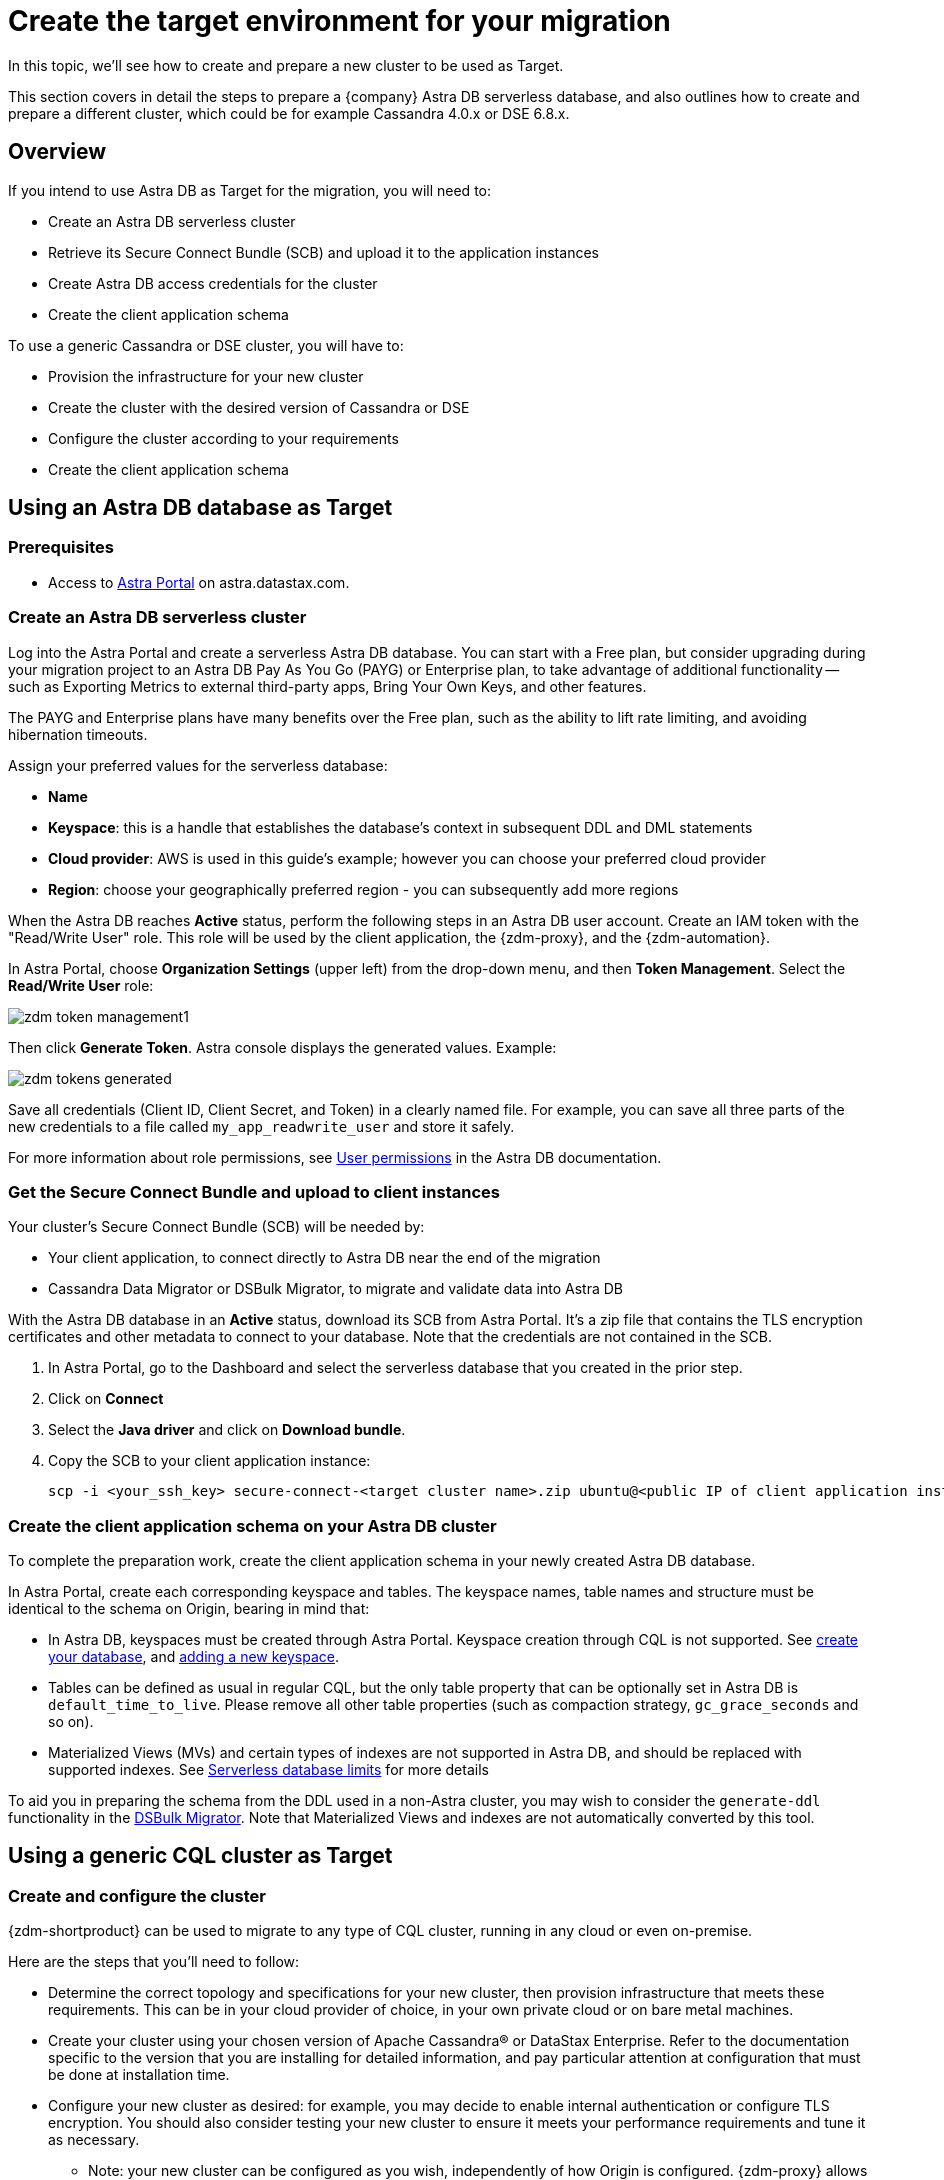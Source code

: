 = Create the target environment for your migration

In this topic, we'll see how to create and prepare a new cluster to be used as Target.

This section covers in detail the steps to prepare a {company} Astra DB serverless database, and also outlines how to create and prepare a different cluster, which could be for example Cassandra 4.0.x or DSE 6.8.x.

== Overview

If you intend to use Astra DB as Target for the migration, you will need to:

* Create an Astra DB serverless cluster
* Retrieve its Secure Connect Bundle (SCB) and upload it to the application instances
* Create Astra DB access credentials for the cluster
* Create the client application schema

To use a generic Cassandra or DSE cluster, you will have to:

* Provision the infrastructure for your new cluster
* Create the cluster with the desired version of Cassandra or DSE
* Configure the cluster according to your requirements
* Create the client application schema

== Using an Astra DB database as Target

=== Prerequisites

* Access to https://astra.datastax.com[Astra Portal, window="_blank"] on astra.datastax.com.

=== Create an Astra DB serverless cluster

Log into the Astra Portal and create a serverless Astra DB database. You can start with a Free plan, but consider upgrading during your migration project to an Astra DB Pay As You Go (PAYG) or Enterprise plan, to take advantage of additional functionality -- such as Exporting Metrics to external third-party apps, Bring Your Own Keys, and other features.

The PAYG and Enterprise plans have many benefits over the Free plan, such as the ability to lift rate limiting, and avoiding hibernation timeouts.

Assign your preferred values for the serverless database:

* **Name**
* **Keyspace**: this is a handle that establishes the database's context in subsequent DDL and DML statements
* **Cloud provider**: AWS is used in this guide's example; however you can choose your preferred cloud provider
* **Region**: choose your geographically preferred region - you can subsequently add more regions

When the Astra DB reaches **Active** status, perform the following steps in an Astra DB user account. Create an IAM token with the "Read/Write User" role. This role will be used by the client application, the {zdm-proxy}, and the {zdm-automation}.

In Astra Portal, choose **Organization Settings** (upper left) from the drop-down menu, and then **Token Management**.  Select the **Read/Write User** role:

image:zdm-token-management1.png[]

Then click **Generate Token**. Astra console displays the generated values. Example:

image:zdm-tokens-generated.png[]

Save all credentials (Client ID, Client Secret, and Token) in a clearly named file. For example, you can save all three parts of the new credentials to a file called `my_app_readwrite_user` and store it safely.

For more information about role permissions, see link:https://docs.datastax.com/en/astra/docs/manage/org/user-permissions.html[User permissions] in the Astra DB documentation.

=== Get the Secure Connect Bundle and upload to client instances

Your cluster's Secure Connect Bundle (SCB) will be needed by:

* Your client application, to connect directly to Astra DB near the end of the migration
* Cassandra Data Migrator or DSBulk Migrator, to migrate and validate data into Astra DB

// * The {company} Bulk Migrator to import the existing data into Astra

With the Astra DB database in an **Active** status, download its SCB from Astra Portal. It's a zip file that contains the TLS encryption certificates and other metadata to connect to your database. Note that the credentials are not contained in the SCB.

. In Astra Portal, go to the Dashboard and select the serverless database that you created in the prior step.
. Click on **Connect**
. Select the **Java driver** and click on **Download bundle**.
. Copy the SCB to your client application instance:
+
[source,bash]
----
scp -i <your_ssh_key> secure-connect-<target cluster name>.zip ubuntu@<public IP of client application instance>:
----

=== Create the client application schema on your Astra DB cluster

To complete the preparation work, create the client application schema in your newly created Astra DB database.

In Astra Portal, create each corresponding keyspace and tables. The keyspace names, table names and structure must be identical to the schema on Origin, bearing in mind that:

* In Astra DB, keyspaces must be created through Astra Portal. Keyspace creation through CQL is not supported. See https://docs.datastax.com/en/astra-serverless/docs/manage/db/manage-create.html[create your database^], and https://docs.datastax.com/en/astra-serverless/docs/manage/db/manage-keyspaces.html#_adding_a_new_keyspace[adding a new keyspace^]. 

* Tables can be defined as usual in regular CQL, but the only table property that can be optionally set in Astra DB is `default_time_to_live`. Please remove all other table properties (such as compaction strategy, `gc_grace_seconds` and so on).

* Materialized Views (MVs) and certain types of indexes are not supported in Astra DB, and should be replaced with supported indexes. See link:https://docs.datastax.com/en/astra-serverless/docs/plan/planning.html#_serverless_database_limits[Serverless database limits] for more details

To aid you in preparing the schema from the DDL used in a non-Astra cluster, you may wish to consider the `generate-ddl` functionality in the link:https://github.com/datastax/dsbulk-migrator[DSBulk Migrator]. Note that Materialized Views and indexes are not automatically converted by this tool.

== Using a generic CQL cluster as Target

=== Create and configure the cluster

{zdm-shortproduct} can be used to migrate to any type of CQL cluster, running in any cloud or even on-premise.

Here are the steps that you'll need to follow:

* Determine the correct topology and specifications for your new cluster, then provision infrastructure that meets these requirements. This can be in your cloud provider of choice, in your own private cloud or on bare metal machines.
* Create your cluster using your chosen version of Apache Cassandra&reg; or DataStax Enterprise. Refer to the documentation specific to the version that you are installing for detailed information, and pay particular attention at configuration that must be done at installation time.
* Configure your new cluster as desired: for example, you may decide to enable internal authentication or configure TLS encryption. You should also consider testing your new cluster to ensure it meets your performance requirements and tune it as necessary.
** Note: your new cluster can be configured as you wish, independently of how Origin is configured. {zdm-proxy} allows you to specify a separate set of configuration to connect to each cluster.
* If you enabled authentication, create a user with the required permissions to be used for your client application.

=== Create the client application schema on the cluster

At this point, the only thing that is left to do is creating the schema for your client application on the new cluster:

* Important: Make sure that all keyspaces and tables being migrated are identical to the corresponding ones on Origin (including keyspace, table and column names).
* To copy the schema, you can simply run CQL `describe` on Origin for the schema that is being migrated, and then run the output on your new cluster. Bear in mind that, if you are migrating from an old version, you may need to adapt some CQL clauses that are no longer supported in newer versions (e.g. `COMPACT STORAGE`). Please refer to the documentation of the relevant versions for more information.



